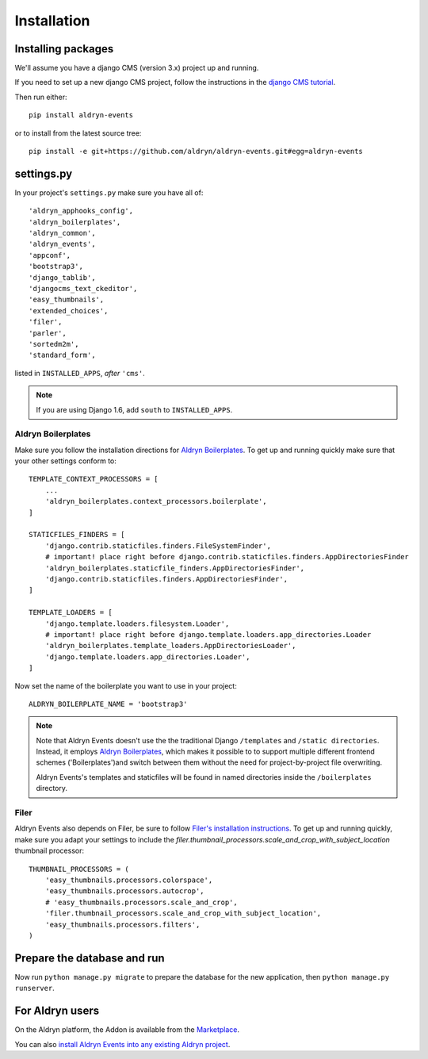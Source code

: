############
Installation
############


*******************
Installing packages
*******************

We'll assume you have a django CMS (version 3.x) project up and running.

If you need to set up a new django CMS project, follow the instructions in the `django CMS tutorial
<http://docs.django-cms.org/en/develop/introduction/install.html>`_.

Then run either::

    pip install aldryn-events

or to install from the latest source tree::

    pip install -e git+https://github.com/aldryn/aldryn-events.git#egg=aldryn-events


***********
settings.py
***********

In your project's ``settings.py`` make sure you have all of::

    'aldryn_apphooks_config',
    'aldryn_boilerplates',
    'aldryn_common',
    'aldryn_events',
    'appconf',
    'bootstrap3',
    'django_tablib',
    'djangocms_text_ckeditor',
    'easy_thumbnails',
    'extended_choices',
    'filer',
    'parler',
    'sortedm2m',
    'standard_form',

listed in ``INSTALLED_APPS``, *after* ``'cms'``.

.. note::
   If you are using Django 1.6, add ``south`` to  ``INSTALLED_APPS``.


Aldryn Boilerplates
===================

Make sure you follow the installation directions for `Aldryn Boilerplates <https://github.com/aldryn/aldryn-boilerplates>`_.
To get up and running quickly make sure that your other settings conform to::

    TEMPLATE_CONTEXT_PROCESSORS = [
        ...
        'aldryn_boilerplates.context_processors.boilerplate',
    ]

    STATICFILES_FINDERS = [
        'django.contrib.staticfiles.finders.FileSystemFinder',
        # important! place right before django.contrib.staticfiles.finders.AppDirectoriesFinder
        'aldryn_boilerplates.staticfile_finders.AppDirectoriesFinder',
        'django.contrib.staticfiles.finders.AppDirectoriesFinder',
    ]

    TEMPLATE_LOADERS = [
        'django.template.loaders.filesystem.Loader',
        # important! place right before django.template.loaders.app_directories.Loader
        'aldryn_boilerplates.template_loaders.AppDirectoriesLoader',
        'django.template.loaders.app_directories.Loader',
    ]

Now set the name of the boilerplate you want to use in your project::

    ALDRYN_BOILERPLATE_NAME = 'bootstrap3'

.. note::
   Note that Aldryn Events doesn't use the the traditional Django ``/templates`` and ``/static
   directories``. Instead, it employs `Aldryn Boilerplates
   <https://github.com/aldryn/aldryn-boilerplates>`_, which makes it possible to to support
   multiple different frontend schemes ('Boilerplates')and switch between them without the need for
   project-by-project file overwriting.

   Aldryn Events's templates and staticfiles will be found in named directories inside the
   ``/boilerplates`` directory.


Filer
=====

Aldryn Events also depends on Filer, be sure to follow 
`Filer's installation instructions <http://django-filer.readthedocs.org/en/latest/installation.html>`_.
To get up and running quickly, make sure you adapt your settings to include the
`filer.thumbnail_processors.scale_and_crop_with_subject_location`
thumbnail processor: ::

    THUMBNAIL_PROCESSORS = (
        'easy_thumbnails.processors.colorspace',
        'easy_thumbnails.processors.autocrop',
        # 'easy_thumbnails.processors.scale_and_crop',
        'filer.thumbnail_processors.scale_and_crop_with_subject_location',
        'easy_thumbnails.processors.filters',
    )


****************************
Prepare the database and run
****************************

Now run ``python manage.py migrate`` to prepare the database for the new
application, then ``python manage.py runserver``.


****************
For Aldryn users
****************

On the Aldryn platform, the Addon is available from the `Marketplace
<http://www.aldryn.com/en/marketplace>`_.

You can also `install Aldryn Events into any existing Aldryn project
<https://control.aldryn.com/control/?select_project_for_addon=aldryn-events>`_.
